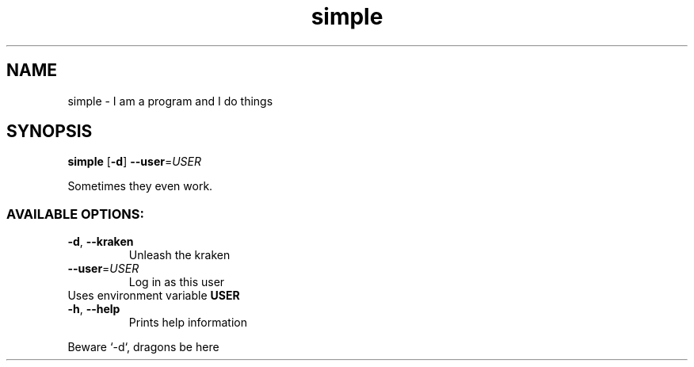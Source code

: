.ie \n(.g .ds Aq \(aq
.el .ds Aq '
.TH simple 1 Aug\ 2022 Michael\ Baykov\ <manpacket@gmail.com> asdf
.SH NAME
\fRsimple \- \fP\fRI am a program and I do things\fP
.SH SYNOPSIS
\fBsimple\fP\fR \fP\fR[\fP\fB\-d\fP\fR] \fP\fB\-\-user\fP\fR=\fP\fIUSER\fP
.PP
\fRSometimes they even work.\fP
.PP
.SS AVAILABLE\ OPTIONS:
.TP
\fB\-d\fP\fR, \fP\fB\-\-kraken\fP
\fRUnleash the kraken\fP
.PP
.TP
\fB    \-\-user\fP\fR=\fP\fIUSER\fP
\fRLog in as this user\fP
.PP
.TP
\fRUses environment variable \fP\fBUSER\fP
.PP
.TP
\fB\-h\fP\fR, \fP\fB\-\-help\fP
\fRPrints help information\fP
.PP
.PP
\fRBeware `\-d`, dragons be here\fP